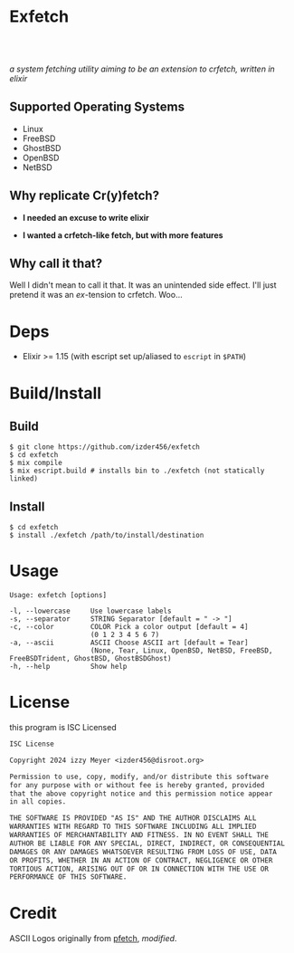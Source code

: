 * Exfetch
#+begin_html
<center>
<div style="max-width: fit-content; margin-inline: auto;">
<a href="https://github.com/Izder456/exfetch/blob/main/LICENSE">
<img alt="License" src="https://badgen.net/github/license/izder456/exfetch">
</a>
<a href="https://github.com/Izder456/exfetch/stargazers">
<img alt="Stargazers" src="https://badgen.net/github/stars/izder456/exfetch">
</a>
<br>
<a href="https://github.com/Izder456/exfetch/actions/workflows/ci-freebsd.yml">
<img src="https://github.com/Izder456/exfetch/actions/workflows/ci-freebsd.yml/badge.svg" alt="FreeBSD CI">
</a>
<a href="https://github.com/Izder456/exfetch/actions/workflows/ci-openbsd.yml">
<img src="https://github.com/Izder456/exfetch/actions/workflows/ci-openbsd.yml/badge.svg" alt="OpenBSD CI">
</a>
<a href="https://github.com/Izder456/exfetch/actions/workflows/ci-netbsd.yml">
<img src="https://github.com/Izder456/exfetch/actions/workflows/ci-netbsd.yml/badge.svg" alt="NetBSD CI">
</a>
<a href="https://github.com/Izder456/exfetch/actions/workflows/ci-linux.yml">
<img src="https://github.com/Izder456/exfetch/actions/workflows/ci-linux.yml/badge.svg" alt="Linux CI">
</a>
</div>
<br>
<div>
<img src="assets/screenshot.png" />
</div>
</center>
#+end_html

/a system fetching utility aiming to be an extension to crfetch, written in elixir/

** Supported Operating Systems

- Linux
- FreeBSD
- GhostBSD
- OpenBSD
- NetBSD
  
** Why replicate Cr(y)fetch?

- *I needed an excuse to write elixir*

- *I wanted a crfetch-like fetch, but with more features*

** Why call it that?

Well I didn't mean to call it that. It was an unintended side effect. I'll just pretend it was an /ex/-tension to crfetch. Woo...

* Deps

- Elixir >= 1.15 (with escript set up/aliased to =escript= in =$PATH=)
  
* Build/Install

** Build
#+BEGIN_SRC
$ git clone https://github.com/izder456/exfetch
$ cd exfetch
$ mix compile
$ mix escript.build # installs bin to ./exfetch (not statically linked) 
#+END_SRC

** Install
#+BEGIN_SRC
$ cd exfetch
$ install ./exfetch /path/to/install/destination
#+END_SRC

* Usage

#+BEGIN_SRC
Usage: exfetch [options]

-l, --lowercase     Use lowercase labels
-s, --separator     STRING Separator [default = " -> "]
-c, --color         COLOR Pick a color output [default = 4]
                    (0 1 2 3 4 5 6 7)
-a, --ascii         ASCII Choose ASCII art [default = Tear]
                    (None, Tear, Linux, OpenBSD, NetBSD, FreeBSD, FreeBSDTrident, GhostBSD, GhostBSDGhost)
-h, --help          Show help
#+END_SRC

* License

this program is ISC Licensed

#+BEGIN_SRC txt :tangle LICENSE
ISC License

Copyright 2024 izzy Meyer <izder456@disroot.org>

Permission to use, copy, modify, and/or distribute this software
for any purpose with or without fee is hereby granted, provided
that the above copyright notice and this permission notice appear
in all copies.

THE SOFTWARE IS PROVIDED "AS IS" AND THE AUTHOR DISCLAIMS ALL
WARRANTIES WITH REGARD TO THIS SOFTWARE INCLUDING ALL IMPLIED
WARRANTIES OF MERCHANTABILITY AND FITNESS. IN NO EVENT SHALL THE
AUTHOR BE LIABLE FOR ANY SPECIAL, DIRECT, INDIRECT, OR CONSEQUENTIAL
DAMAGES OR ANY DAMAGES WHATSOEVER RESULTING FROM LOSS OF USE, DATA
OR PROFITS, WHETHER IN AN ACTION OF CONTRACT, NEGLIGENCE OR OTHER
TORTIOUS ACTION, ARISING OUT OF OR IN CONNECTION WITH THE USE OR
PERFORMANCE OF THIS SOFTWARE.
#+END_SRC

* Credit

ASCII Logos originally from [[https://github.com/dylanaraps/pfetch][pfetch]], /modified/.

